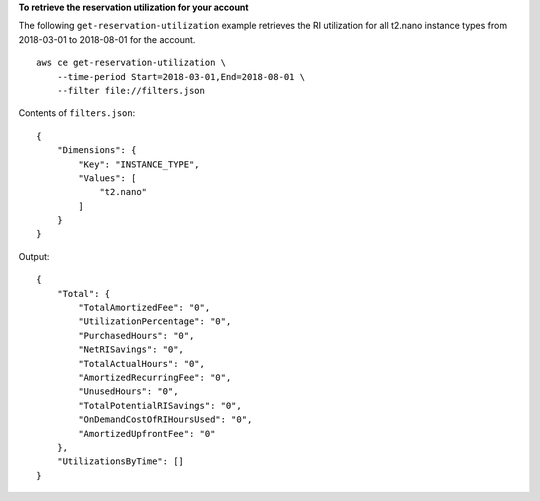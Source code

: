 **To retrieve the reservation utilization for your account**

The following ``get-reservation-utilization`` example retrieves the RI utilization for all t2.nano instance types from 2018-03-01 to 2018-08-01 for the account. ::

    aws ce get-reservation-utilization \
        --time-period Start=2018-03-01,End=2018-08-01 \
        --filter file://filters.json

Contents of ``filters.json``::

    {
        "Dimensions": {
            "Key": "INSTANCE_TYPE",
            "Values": [
                "t2.nano"
            ]
        }
    }

Output::

    {
        "Total": {
            "TotalAmortizedFee": "0",
            "UtilizationPercentage": "0",
            "PurchasedHours": "0",
            "NetRISavings": "0",
            "TotalActualHours": "0",
            "AmortizedRecurringFee": "0",
            "UnusedHours": "0",
            "TotalPotentialRISavings": "0",
            "OnDemandCostOfRIHoursUsed": "0",
            "AmortizedUpfrontFee": "0"
        },
        "UtilizationsByTime": []
    }
